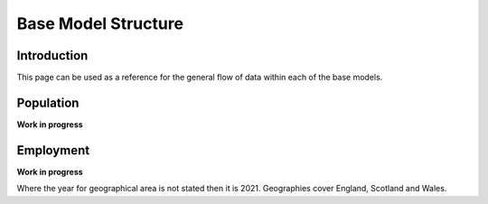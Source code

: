 Base Model Structure
####################

Introduction
============
This page can be used as a reference for the general flow of data within each of the base models.

Population
==========

**Work in progress**

.. graphviz::

    digraph G {
        rankdir="LR"
        nodesep=0.5
        node [shape=record, color=blue width=3.4]
            communal_establishments [label="Census|Total population in \nCommunal Establishments|LSOA"]
            ce_type [label="Census|Total population in Communal \nEstablishments by CE type|MSOA"]
            ce_pop_soc [label="Census|Total population in Communal \nEstablishments by age, gender, SOC|GOR"]
            ce_pop_econ [label="Census|Total population in Communal \nEstablishments by age, gender, \neconomic status|GOR"]
            
            addressbase [label="AddressBase|Number of dwellings|LSOA"];
            age_gender [label="Census|Proportion of population by\ndwelling type, age, gender|MSOA"]

            occupied [label="Census|Number of occupied households|LSOA"]
            unoccupied [label="Census|Number of unoccupied households|LSOA"]

            table_1 [label="ONS Table 1|Population by dwelling type|LSOA"];
            table_2 [label="ONS Table 2|Proportion of households by\ndwelling type, #adults, #children, #cars|MSOA"];
            table_3 [label="ONS Table 3|Proportion of population by\neconomic status/employment status/SOC,\ndwelling type, NS-SeC|MSOA"];
            table_4 [label="ONS Table 4|Proportion of households by\ndwelling type, NS-SeC|LSOA"];

            ce_output [label="Communal Establishments|Population by CE type, age, gender, \neconomic status, SOC|LSOA"];

            mype_2022 [label="MYPE 2022|Population by age, gender|LSOA"]
            mype_2023 [label="MYPE 2023|Population by age, gender|LAD"]

        node [style=rounded, color=black]

            output_p11 [label="Output P1.1|Occupied Households|LSOA"];
            output_p12 [label="Output P1.2|Unoccupied Households|LSOA"];
            output_p13 [label="Output P1.3|Average Household Occupancy|LSOA"];
            output_p2 [label="Output P2|Adjusted Number of Dwellings|LSOA"];
            output_p3 [label="Output P3|Households by dwelling type, NS-Sec|LSOA"];
            output_p41 [label="Output P4.1|Households by dwelling type, NS-SeC\n#adults, #children, #cars|LSOA"];
            output_p42 [label="Output P4.2|Households rebalanced with input datasets|LSOA"];
            output_p43 [label="Output P4.3|Households rebalanced with indpendent datasets|LSOA"];
            output_p5 [label="Output P5|Population by dwelling type, NS-SeC\nhh#adults, hh#children, hh#cars|LSOA"];
            output_p6 [label="Output P6|Population by dwelling type, NS-SeC\nhh#adults, hh#children, hh#cars,\nage, gender|LSOA"];
            output_p7 [label="Output P7|Population by dwelling type, NS-SeC\nhh#adults, hh#children, hh#cars,\nage, gender, economic status,\nemployment status, SOC|LSOA"];
            output_p8 [label="Output P8|Population by dwelling type, NS-SeC\nhh#adults, hh#children, hh#cars,\nage, gender, economic status,\nemployment status, SOC|LSOA"];
            output_p9 [label="Output P9|Population rebalanced with input datasets|LSOA"];
            output_p10 [label="Output P10|Population rebalanced with indpendent datasets|LSOA"];
            output_p11 [label="Output P11|Population uplifted to 2023 totals|LSOA"];


        occupied -> output_p11;
        unoccupied -> output_p12;

        occupied -> output_p13;
        unoccupied -> output_p13;
        table_1 -> output_p13;

        output_p11 -> output_p2;
        output_p12 -> output_p2;
        addressbase -> output_p2

        table_4 -> output_p3;
        output_p2 -> output_p3;
        output_p3 -> output_p41;
        table_2 -> output_p41

        output_p41 -> output_p42;
        table_2 -> output_p42;
        output_p42 -> output_p43

        output_p43 -> output_p5;
        output_p13 -> output_p5

        age_gender -> output_p6;
        output_p5 -> output_p6

        table_3 -> output_p7;
        output_p6 -> output_p7

        communal_establishments -> ce_output
        ce_type -> ce_output
        ce_pop_soc -> ce_output
        ce_pop_econ -> ce_output
        ce_output -> output_p8;
        output_p7 -> output_p8

        output_p8 -> output_p9
        age_gender -> output_p9
        table_3 -> output_p9

        output_p9 -> output_p10

        mype_2022 -> output_p11
        mype_2023 -> output_p11
        output_p10 -> output_p11
    }


Employment
==========

**Work in progress**

Where the year for geographical area is not stated then it is 2021. Geographies cover England, Scotland and Wales.

.. graphviz::

    digraph G {
        rankdir="LR"
        nodesep=0.5
        node [shape=record, color=blue width=3.4]
            subgraph cluster_inputs{
                peripheries=0
                rank="same"
                table_2 [label="BRES 2022 Employment MSOA|Jobs by MSOA, SIC Division (2 digit)|MSOA 2011"];
                table_1 [label="BRES 2022 Employment LAD|Jobs by LAD, SIC Class (4 digit)|LAD"];
                table_3 [label="BRES 2022 Employment LSOA|Jobs by LSOA, SIC Section (1 digit)|LSOA 2011"];
            }
        
        node [shape=record, color=blue width=3.4]
            subgraph cluster_inputs{
                peripheries=0
                rank="same"
                table_2a [label="Balanced BRES 2022 Employment MSOA|Jobs by MSOA, SIC Division (2 digit)|MSOA 2011"];
                table_3a [label="Balanced BRES 2022 Employment LSOA|Jobs by LSOA, SIC Section (1 digit)|LSOA 2011"];
            }
        
        node [shape=record, color=blue width=3.4]
            subgraph cluster_inputs{
                rank="same"
                peripheries=0
                table_4 [label="ONS Industry to Occupation|Number of jobs by\nIndustry (A-U), SOC group (1-4)|GOR"];
                table_5 [label="ONS Industry to SIC Section|Correspondence between\nIndustry and SIC Section (1 digit)"];
            }
            
        node [shape=record, color=blue width=3.4]
            subgraph cluster_inputs{
                peripheries=0
                rank="same"

                table_6 [label="Occupation Splits by Industry|% splits by Occupation, Industry, Region|GOR"];
                table_8 [label="SIC Division by SIC Section|% splits by SIC Division (2 digit)\nby SIC Section (1 digit)|MSOA 2011"];
            
            }
        
        node [style=rounded, color=black]
                subgraph cluster_inputs{
                peripheries=0
                rank="same"
                output_e1 [label="Output E1|Jobs by LAD, SIC Class (4 digit)|LAD"];
                output_e2 [label="Output E2|Jobs by MSOA, SIC Division (2 digit)|MSOA"];
                output_e3 [label="Output E3|Jobs by LSOA, SIC Section (1 digit)|LSOA"];
            }
                
        node [shape=record, color=blue width=3.4]
            table_7 [label="Jobs by LSOA with SOC group|Jobs by LSOA, SOC group (1-4)|LSOA"];
        
        node [shape=record, color=blue width=3.4]
            wfj_2023 [label="WFJ 2023|Total workforce jobs by region|GOR"];
            
        node [style=rounded, color=black]
            output_e4 [label="Output E4|Jobs by LSOA, SIC (1 and 2 digit),\nSOC group (1-4)|LSOA"];
            output_e4_2 [label="Output E4.2|Jobs by LSOA, SIC Division (2 digit),\nSOC group (1-4)\nweighted to WFJ|LSOA"];
            output_e5 [label="Output E5|Jobs by LSOA, SIC Division (2 digit),\nSIC Division (4 digit), SOC group (1-4)|LSOA"];
        
        {rank="same" output_e3 table_6 table_8}    

        table_1 -> output_e1;
        output_e1 -> output_e5
        table_1 -> table_2a;
        table_1 -> table_3a;
        table_2 -> table_2a;
        table_2a -> output_e2;
        table_3 -> table_3a;
        table_3a -> output_e3;
        table_4 -> table_6;
        table_5 -> table_6;
        output_e3 -> table_7;
        table_6 -> table_7;
        table_8 -> output_e4
        table_7 -> output_e4
        table_2 -> table_8
        wfj_2023 -> output_e4_2
        output_e4 -> output_e4_2
        output_e4 -> output_e5
    }


